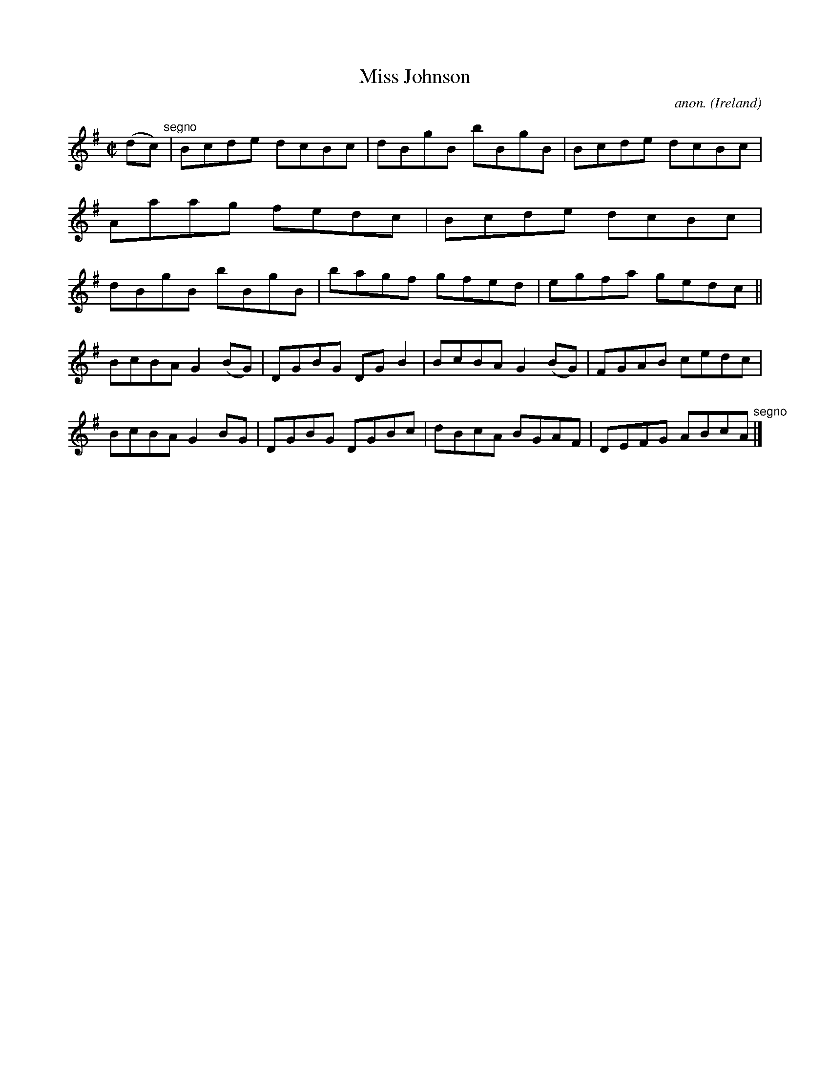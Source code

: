 X:626
T:Miss Johnson
C:anon.
O:Ireland
B:Francis O'Neill: "The Dance Music of Ireland" (1907) no. 626
R:Reel
M:C|
L:1/8
K:G
(dc) "^segno" |Bcde dcBc|dBgB bBgB|Bcde dcBc|Aaag fedc|Bcde dcBc|dBgB bBgB|bagf gfed|egfa gedc||
BcBA G2(BG)|DGBG DGB2|BcBA G2(BG)|FGAB cedc|BcBA G2BG|DGBG DGBc|dBcA BGAF|DEFG ABcA "^segno" |]

